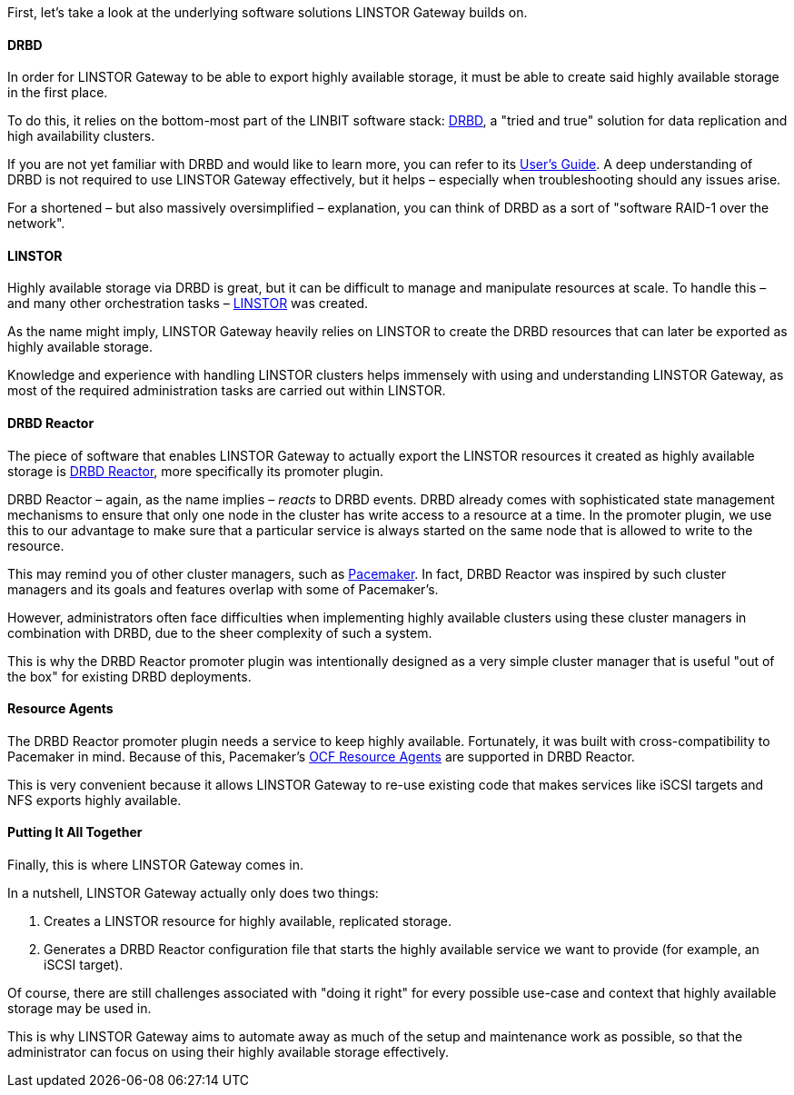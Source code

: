 //=== The Software Stack

First, let’s take a look at the underlying software solutions LINSTOR Gateway builds on.

==== DRBD

In order for LINSTOR Gateway to be able to export highly available storage, it must be able to create said highly available storage in the first place.

To do this, it relies on the bottom-most part of the LINBIT software stack: https://github.com/LINBIT/drbd[DRBD], a "tried and true" solution for data replication and high availability clusters.

If you are not yet familiar with DRBD and would like to learn more, you can refer to its
https://linbit.com/drbd-user-guide/drbd-guide-9_0-en/[User's Guide].
A deep understanding of DRBD is not required to use LINSTOR Gateway effectively, but it helps – especially when troubleshooting should any issues arise.

For a shortened – but also massively oversimplified – explanation, you can think of DRBD as a sort of "software RAID-1 over the network".

==== LINSTOR

Highly available storage via DRBD is great, but it can be difficult to manage and manipulate resources at scale.
To handle this – and many other orchestration tasks –
https://github.com/LINBIT/linstor-server[LINSTOR] was created.

As the name might imply, LINSTOR Gateway heavily relies on LINSTOR to create the DRBD resources that can later be exported as highly available storage.

Knowledge and experience with handling LINSTOR clusters helps immensely with using and understanding LINSTOR Gateway, as most of the required administration tasks are carried out within LINSTOR.

==== DRBD Reactor

The piece of software that enables LINSTOR Gateway to actually export the LINSTOR resources it created as highly available storage is
https://github.com/LINBIT/drbd-reactor[DRBD Reactor], more specifically its promoter plugin.

DRBD Reactor – again, as the name implies – _reacts_ to DRBD events.
DRBD already comes with sophisticated state management mechanisms to ensure that only one node in the cluster has write access to a resource at a time.
In the promoter plugin, we use this to our advantage to make sure that a particular service is always started on the same node that is allowed to write to the resource.

This may remind you of other cluster managers, such as
https://clusterlabs.org/pacemaker/[Pacemaker].
In fact, DRBD Reactor was inspired by such cluster managers and its goals and features overlap with some of Pacemaker’s.

However, administrators often face difficulties when implementing highly available clusters using these cluster managers in combination with DRBD, due to the sheer complexity of such a system.

This is why the DRBD Reactor promoter plugin was intentionally designed as a very simple cluster manager that is useful "out of the box" for existing DRBD deployments.

==== Resource Agents

The DRBD Reactor promoter plugin needs a service to keep highly available.
Fortunately, it was built with cross-compatibility to Pacemaker in mind.
Because of this, Pacemaker's https://github.com/ClusterLabs/resource-agents[OCF Resource Agents] are supported in DRBD Reactor.

This is very convenient because it allows LINSTOR Gateway to re-use existing code that makes services like iSCSI targets and NFS exports highly available.

==== Putting It All Together

Finally, this is where LINSTOR Gateway comes in.

In a nutshell, LINSTOR Gateway actually only does two things:

1. Creates a LINSTOR resource for highly available, replicated storage.
2. Generates a DRBD Reactor configuration file that starts the highly available service we want to provide (for example, an iSCSI target).

Of course, there are still challenges associated with "doing it right" for every possible use-case and context that highly available storage may be used in.

This is why LINSTOR Gateway aims to automate away as much of the setup and maintenance work as possible, so that the administrator can focus on using their highly available storage effectively.
